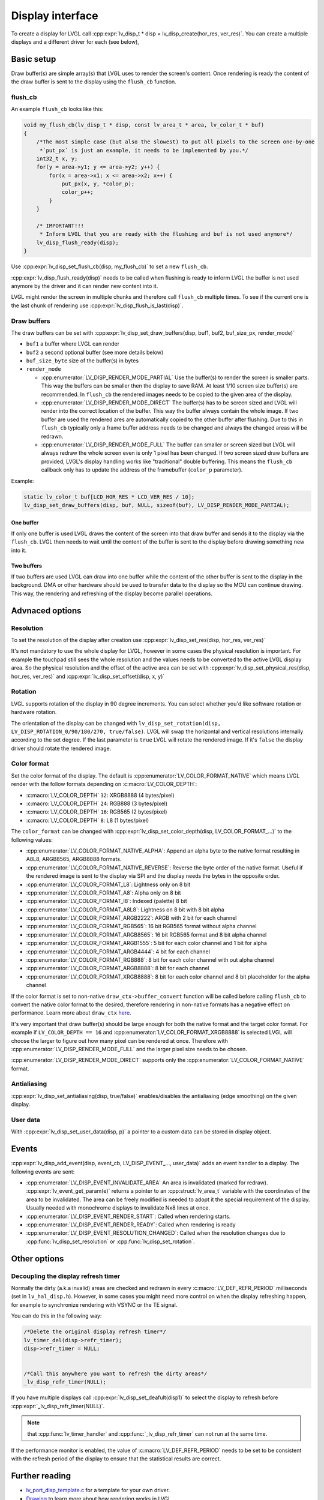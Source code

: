 .. _display_interface:

=================
Display interface
=================

To create a display for LVGL call
:cpp:expr:`lv_disp_t * disp = lv_disp_create(hor_res, ver_res)`. You can create
a multiple displays and a different driver for each (see below),

Basic setup
***********

Draw buffer(s) are simple array(s) that LVGL uses to render the screen's
content. Once rendering is ready the content of the draw buffer is sent
to the display using the ``flush_cb`` function.

flush_cb
--------

An example ``flush_cb`` looks like this:

.. code:: c

   void my_flush_cb(lv_disp_t * disp, const lv_area_t * area, lv_color_t * buf)
   {
       /*The most simple case (but also the slowest) to put all pixels to the screen one-by-one
        *`put_px` is just an example, it needs to be implemented by you.*/
       int32_t x, y;
       for(y = area->y1; y <= area->y2; y++) {
           for(x = area->x1; x <= area->x2; x++) {
               put_px(x, y, *color_p);
               color_p++;
           }
       }

       /* IMPORTANT!!!
        * Inform LVGL that you are ready with the flushing and buf is not used anymore*/
       lv_disp_flush_ready(disp);
   }

Use :cpp:expr:`lv_disp_set_flush_cb(disp, my_flush_cb)` to set a new ``flush_cb``.

:cpp:expr:`lv_disp_flush_ready(disp)` needs to be called when flushing is ready
to inform LVGL the buffer is not used anymore by the driver and it can
render new content into it.

LVGL might render the screen in multiple chunks and therefore call
``flush_cb`` multiple times. To see if the current one is the last chunk
of rendering use :cpp:expr:`lv_disp_flush_is_last(disp)`.

Draw buffers
------------

The draw buffers can be set with
:cpp:expr:`lv_disp_set_draw_buffers(disp, buf1, buf2, buf_size_px, render_mode)`

-  ``buf1`` a buffer where LVGL can render
-  ``buf2`` a second optional buffer (see more details below)
-  ``buf_size_byte`` size of the buffer(s) in bytes
-  ``render_mode``

   -  :cpp:enumerator:`LV_DISP_RENDER_MODE_PARTIAL` Use the buffer(s) to render the
      screen is smaller parts. This way the buffers can be smaller then
      the display to save RAM. At least 1/10 screen size buffer(s) are
      recommended. In ``flush_cb`` the rendered images needs to be
      copied to the given area of the display.
   -  :cpp:enumerator:`LV_DISP_RENDER_MODE_DIRECT` The buffer(s) has to be screen
      sized and LVGL will render into the correct location of the
      buffer. This way the buffer always contain the whole image. If two
      buffer are used the rendered ares are automatically copied to the
      other buffer after flushing. Due to this in ``flush_cb`` typically
      only a frame buffer address needs to be changed and always the
      changed areas will be redrawn.
   -  :cpp:enumerator:`LV_DISP_RENDER_MODE_FULL` The buffer can smaller or screen
      sized but LVGL will always redraw the whole screen even is only 1
      pixel has been changed. If two screen sized draw buffers are
      provided, LVGL's display handling works like "traditional" double
      buffering. This means the ``flush_cb`` callback only has to update
      the address of the framebuffer (``color_p`` parameter).

Example:

.. code:: c

   static lv_color_t buf[LCD_HOR_RES * LCD_VER_RES / 10];
   lv_disp_set_draw_buffers(disp, buf, NULL, sizeof(buf), LV_DISP_RENDER_MODE_PARTIAL);

One buffer
^^^^^^^^^^

If only one buffer is used LVGL draws the content of the screen into
that draw buffer and sends it to the display via the ``flush_cb``. LVGL
then needs to wait until the content of the buffer is sent to the
display before drawing something new into it.

Two buffers
^^^^^^^^^^^

If two buffers are used LVGL can draw into one buffer while the content
of the other buffer is sent to the display in the background. DMA or
other hardware should be used to transfer data to the display so the MCU
can continue drawing. This way, the rendering and refreshing of the
display become parallel operations.

Advnaced options
****************

Resolution
----------

To set the resolution of the display after creation use
:cpp:expr:`lv_disp_set_res(disp, hor_res, ver_res)`

It's not mandatory to use the whole display for LVGL, however in some
cases the physical resolution is important. For example the touchpad
still sees the whole resolution and the values needs to be converted to
the active LVGL display area. So the physical resolution and the offset
of the active area can be set with
:cpp:expr:`lv_disp_set_physical_res(disp, hor_res, ver_res)` and
:cpp:expr:`lv_disp_set_offset(disp, x, y)`

Rotation
--------

LVGL supports rotation of the display in 90 degree increments. You can
select whether you'd like software rotation or hardware rotation.

The orientation of the display can be changed with
``lv_disp_set_rotation(disp, LV_DISP_ROTATION_0/90/180/270, true/false)``.
LVGL will swap the horizontal and vertical resolutions internally
according to the set degree. If the last parameter is ``true`` LVGL will
rotate the rendered image. If it's ``false`` the display driver should
rotate the rendered image.

Color format
------------

Set the color format of the display. The default is
:cpp:enumerator:`LV_COLOR_FORMAT_NATIVE` which means LVGL render with the follow
formats depending on :c:macro:`LV_COLOR_DEPTH`:

- :c:macro:`LV_COLOR_DEPTH` ``32``: XRGB8888 (4 bytes/pixel)
- :c:macro:`LV_COLOR_DEPTH` ``24``: RGB888 (3 bytes/pixel)
- :c:macro:`LV_COLOR_DEPTH` ``16``: RGB565 (2 bytes/pixel)
- :c:macro:`LV_COLOR_DEPTH` ``8``: L8 (1 bytes/pixel)

The ``color_format`` can be changed with
:cpp:expr:`lv_disp_set_color_depth(disp, LV_COLOR_FORMAT_...)` to the following
values:

- :cpp:enumerator:`LV_COLOR_FORMAT_NATIVE_ALPHA`: Append an alpha byte to the native format resulting
  in A8L8, ARGB8565, ARGB8888 formats.
- :cpp:enumerator:`LV_COLOR_FORMAT_NATIVE_REVERSE`: Reverse the byte order of the native format. Useful if the
  rendered image is sent to the display via SPI and
  the display needs the bytes in the opposite order.
- :cpp:enumerator:`LV_COLOR_FORMAT_L8`: Lightness only on 8 bit
- :cpp:enumerator:`LV_COLOR_FORMAT_A8`: Alpha only on 8 bit
- :cpp:enumerator:`LV_COLOR_FORMAT_I8`: Indexed (palette) 8 bit
- :cpp:enumerator:`LV_COLOR_FORMAT_A8L8`: Lightness on 8 bit with 8 bit alpha
- :cpp:enumerator:`LV_COLOR_FORMAT_ARGB2222`: ARGB with 2 bit for each channel
- :cpp:enumerator:`LV_COLOR_FORMAT_RGB565`: 16 bit RGB565 format without alpha channel
- :cpp:enumerator:`LV_COLOR_FORMAT_ARGB8565`: 16 bit RGB565 format and 8 bit alpha channel
- :cpp:enumerator:`LV_COLOR_FORMAT_ARGB1555`: 5 bit for each color channel and 1 bit for alpha
- :cpp:enumerator:`LV_COLOR_FORMAT_ARGB4444`: 4 bit for each channel
- :cpp:enumerator:`LV_COLOR_FORMAT_RGB888`: 8 bit for each color channel with out alpha channel
- :cpp:enumerator:`LV_COLOR_FORMAT_ARGB8888`: 8 bit for each channel
- :cpp:enumerator:`LV_COLOR_FORMAT_XRGB8888`: 8 bit for each color channel and 8 bit placeholder for the alpha channel

If the color format is set to non-native ``draw_ctx->buffer_convert``
function will be called before calling ``flush_cb`` to convert the
native color format to the desired, therefore rendering in non-native
formats has a negative effect on performance. Learn more about
``draw_ctx`` `here </porting/gpu>`__.

It's very important that draw buffer(s) should be large enough for both
the native format and the target color format. For example if
``LV_COLOR_DEPTH == 16`` and :cpp:enumerator:`LV_COLOR_FORMAT_XRGB8888` is selected
LVGL will choose the larger to figure out how many pixel can be
rendered at once. Therefore with :cpp:enumerator:`LV_DISP_RENDER_MODE_FULL` and the
larger pixel size needs to be chosen.

:cpp:enumerator:`LV_DISP_RENDER_MODE_DIRECT` supports only the
:cpp:enumerator:`LV_COLOR_FORMAT_NATIVE` format.

Antialiasing
------------

:cpp:expr:`lv_disp_set_antialiasing(disp, true/false)` enables/disables the
antialiasing (edge smoothing) on the given display.

User data
---------

With :cpp:expr:`lv_disp_set_user_data(disp, p)` a pointer to a custom data can
be stored in display object.

Events
******

:cpp:expr:`lv_disp_add_event(disp, event_cb, LV_DISP_EVENT_..., user_data)` adds
an event handler to a display. The following events are sent:

- :cpp:enumerator:`LV_DISP_EVENT_INVALIDATE_AREA` An area is invalidated (marked for redraw).
  :cpp:expr:`lv_event_get_param(e)` returns a pointer to an :cpp:struct:`lv_area_t`
  variable with the coordinates of the area to be invalidated. The area can
  be freely modified is needed to adopt it the special requirement of the
  display. Usually needed with monochrome displays to invalidate Nx8
  lines at once.
- :cpp:enumerator:`LV_DISP_EVENT_RENDER_START`: Called when rendering starts.
- :cpp:enumerator:`LV_DISP_EVENT_RENDER_READY`: Called when rendering is ready
- :cpp:enumerator:`LV_DISP_EVENT_RESOLUTION_CHANGED`: Called when the resolution changes due
  to :cpp:func:`lv_disp_set_resolution` or :cpp:func:`lv_disp_set_rotation`.

Other options
*************

Decoupling the display refresh timer
------------------------------------

Normally the dirty (a.k.a invalid) areas are checked and redrawn in
every :c:macro:`LV_DEF_REFR_PERIOD` milliseconds (set in ``lv_hal_disp.h``).
However, in some cases you might need more control on when the display
refreshing happen, for example to synchronize rendering with VSYNC or
the TE signal.

You can do this in the following way:

.. code:: c

   /*Delete the original display refresh timer*/
   lv_timer_del(disp->refr_timer);
   disp->refr_timer = NULL;


   /*Call this anywhere you want to refresh the dirty areas*/
   _lv_disp_refr_timer(NULL);

If you have multiple displays call :cpp:expr:`lv_disp_set_deafult(disp1)` to
select the display to refresh before :cpp:expr:`_lv_disp_refr_timer(NULL)`.


.. note:: that :cpp:func:`lv_timer_handler` and :cpp:func:`_lv_disp_refr_timer` can not  run at the same time.


If the performance monitor is enabled, the value of :c:macro:`LV_DEF_REFR_PERIOD` needs to be set to be
consistent with the refresh period of the display to ensure that the statistical results are correct.

Further reading
***************

-  `lv_port_disp_template.c <https://github.com/lvgl/lvgl/blob/master/examples/porting/lv_port_disp_template.c>`__
   for a template for your own driver.
-  `Drawing </overview/drawing>`__ to learn more about how rendering
   works in LVGL.
-  `Display features </overview/display>`__ to learn more about higher
   level display features.

API
***
